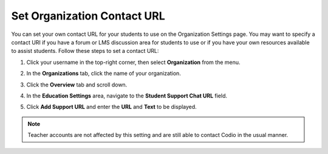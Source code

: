 .. meta::
   :description: You can set your own contact URL for your students to use on the Organization Settings page.

.. _org-contact-url:

Set Organization Contact URL
============================
You can set your own contact URL for your students to use on the Organization Settings page. You may want to specify a contact URI if you have a forum or LMS discussion area for students to use or if you have your own resources available to assist students. Follow these steps to set a contact URL:

1. Click your username in the top-right corner, then select **Organization** from the menu.

2. In the **Organizations** tab, click the name of your organization.

   .. image:: /img/class_administration/createanorganization/organizations.png
      :alt: My Organizations

3. Click the **Overview** tab and scroll down.

4. In the **Education Settings** area, navigate to the **Student Support Chat URL** field.

5. Click **Add Support URL** and enter the **URL** and **Text** to be displayed.

   .. image:: /img/manage_organization/education-settings.png
      :alt: Contact URL

.. Note:: Teacher accounts are not affected by this setting and are still able to contact Codio in the usual manner. 

